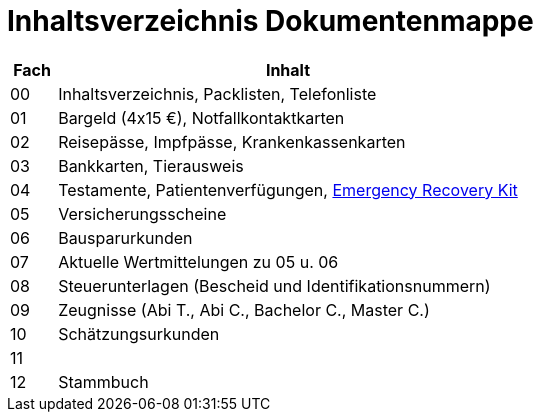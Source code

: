 = Inhaltsverzeichnis Dokumentenmappe

[cols="1,10"]  
|===
|Fach | Inhalt

|00 | Inhaltsverzeichnis, Packlisten, Telefonliste
|01 | Bargeld (4x15 €), Notfallkontaktkarten
|02 | Reisepässe, Impfpässe, Krankenkassenkarten
|03 | Bankkarten, Tierausweis
|04 | Testamente, Patientenverfügungen, xref:allgemeines::disaster_recovery/index.adoc[Emergency Recovery Kit]
|05 | Versicherungsscheine
|06 | Bausparurkunden
|07 | Aktuelle Wertmittelungen zu 05 u. 06
|08 | Steuerunterlagen (Bescheid und Identifikationsnummern)
|09 | Zeugnisse (Abi T., Abi C., Bachelor C., Master C.)
|10 | Schätzungsurkunden 
|11 | 
|12 | Stammbuch
|===
